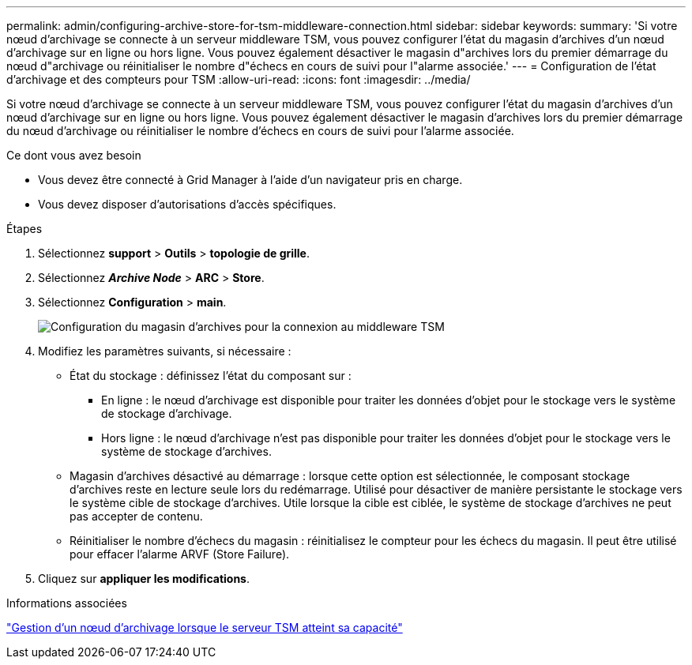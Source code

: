 ---
permalink: admin/configuring-archive-store-for-tsm-middleware-connection.html 
sidebar: sidebar 
keywords:  
summary: 'Si votre nœud d’archivage se connecte à un serveur middleware TSM, vous pouvez configurer l’état du magasin d’archives d’un nœud d’archivage sur en ligne ou hors ligne. Vous pouvez également désactiver le magasin d"archives lors du premier démarrage du nœud d"archivage ou réinitialiser le nombre d"échecs en cours de suivi pour l"alarme associée.' 
---
= Configuration de l'état d'archivage et des compteurs pour TSM
:allow-uri-read: 
:icons: font
:imagesdir: ../media/


[role="lead"]
Si votre nœud d'archivage se connecte à un serveur middleware TSM, vous pouvez configurer l'état du magasin d'archives d'un nœud d'archivage sur en ligne ou hors ligne. Vous pouvez également désactiver le magasin d'archives lors du premier démarrage du nœud d'archivage ou réinitialiser le nombre d'échecs en cours de suivi pour l'alarme associée.

.Ce dont vous avez besoin
* Vous devez être connecté à Grid Manager à l'aide d'un navigateur pris en charge.
* Vous devez disposer d'autorisations d'accès spécifiques.


.Étapes
. Sélectionnez *support* > *Outils* > *topologie de grille*.
. Sélectionnez *_Archive Node_* > *ARC* > *Store*.
. Sélectionnez *Configuration* > *main*.
+
image::../media/archive_store_tsm.gif[Configuration du magasin d'archives pour la connexion au middleware TSM]

. Modifiez les paramètres suivants, si nécessaire :
+
** État du stockage : définissez l'état du composant sur :
+
*** En ligne : le nœud d'archivage est disponible pour traiter les données d'objet pour le stockage vers le système de stockage d'archivage.
*** Hors ligne : le nœud d'archivage n'est pas disponible pour traiter les données d'objet pour le stockage vers le système de stockage d'archives.


** Magasin d'archives désactivé au démarrage : lorsque cette option est sélectionnée, le composant stockage d'archives reste en lecture seule lors du redémarrage. Utilisé pour désactiver de manière persistante le stockage vers le système cible de stockage d'archives. Utile lorsque la cible est ciblée, le système de stockage d'archives ne peut pas accepter de contenu.
** Réinitialiser le nombre d'échecs du magasin : réinitialisez le compteur pour les échecs du magasin. Il peut être utilisé pour effacer l'alarme ARVF (Store Failure).


. Cliquez sur *appliquer les modifications*.


.Informations associées
link:managing-archive-node-when-tsm-server-reaches-capacity.html["Gestion d'un nœud d'archivage lorsque le serveur TSM atteint sa capacité"]
